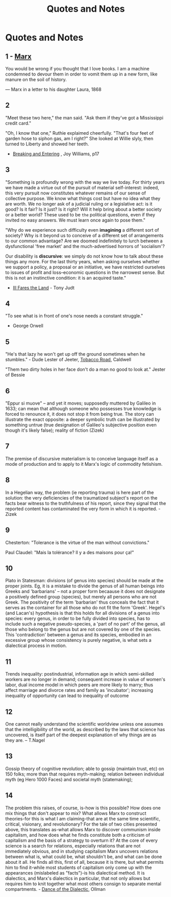 :PROPERTIES:
:ID:       76082ed2-6ddc-4d1c-9520-be497764fe61
:END:
#+title: Quotes and Notes
#+hugo_base_dir:../

* Quotes and Notes
** 1 - [[id:29d4bee9-4e25-44fa-a14c-3377f1d7d50b][Marx]]
You would be wrong if you thought that I love books. I am a machine condemned to devour them in order to vomit them up in a new form, like manure on the soil of history.

— Marx in a letter to his daughter Laura, 1868

** 2
"Meet these two here," the man said.  "Ask them if they've got a Mississippi credit card."

"Oh, I know that one," Ruthie explaimed cheerfully.  "That's four feet of garden hose to siphon gas, am I right?" She looked at Willie slyly, then turned to Liberty and showed her teeth.

- _Breaking and Entering_ , Joy Williams, p17

** 3
"Something is profoundly wrong with the way we live today.  For thirty years we have made a virtue out of the pursuit of material self-interest: indeed, this very pursuit now constitutes whatever remains of our sense of collective purpose.  We know what things cost but have no idea what they are worth.  We no longer ask of a judicial ruling or a legislative act: is it good? Is it fair? Is it just? Is it right? Will it help bring about a better society or a better world? These used to be =the= political questions, even if they invited no easy answers.  We must learn once again to pose them."

"Why do we experience such difficulty even *imagining* a different sort of society? Why is it beyond us to conceive of a different set of arrangements to our common advantage? Are we doomed indefinitely to lurch between a dysfunctional 'free market' and the much-advertised horrors of 'socialism'?

Our disability is *discursive*: we simply do not know how to talk about these things any more.  For the last thirty years, when asking ourselves whether we support a policy, a proposal or an initiative, we have restricted ourselves to issues of profit and loss--economic questions in the narrowest sense.  But this is not an instinctive condition: it is an acquired taste."

- _Ill Fares the Land_ - Tony Judt
** 4
"To see what is in front of one's nose needs a constant struggle."

- George Orwell
** 5
"He's that lazy he won't get up off the ground sometimes when he stumbles." - Dude Lester of Jeeter, _Tobacco Road_, Caldwell

"Them two dirty holes in her face don't do a man no good to look at." Jester of Bessie
** 6
"Eppur si muove" -- and yet it moves; supposedly muttered by Galileo in 1633; can mean that although someone who possesses true knowledge is forced to renounce it, it does not stop it from being true. The story can illustrate the exact opposite: a deeper symbolic truth can be illustrated by something untrue (true designation of Galileo's subjective position even though it's likely false); reality of fiction (Zizek)
** 7
The premise of discursive materialism is to conceive language itself as a mode of production and to apply to it Marx's logic of commodity fetishism.
** 8
In a Hegelian way, the problem (ie reporting trauma) is here part of the solution: the very deficiencies of the traumatized subject's report on the facts bear witness to the truthfulness of his report, since they signal that the reported content has contaminated the very form in which it is reported. - Zizek
** 9
Chesterton: "Tolerance is the virtue of the man without convictions."

Paul Claudel: "Mais la tolérance? Il y a des maisons pour ça!"
** 10
Plato in Statesman: divisions (of genus into species) should be made at the proper joints. Eg, it is a mistake to divide the genus of all human beings into Greeks and 'barbarians' -- not a proper form becaause it does not designate a positively defined group (species), but merely all persons who are not Greek. The positivity of the term 'barbarian' thus conceals the fact that it serves as the container for all those who do not fit the form 'Greek'.  Hegel's (and Lacan's) hypothesis is that this holds for all divisions of a genus into species: every genus, in order to be fully divided into species, has to include such a negative pseudo-species, a 'part of no part' of the genus, all those who belong to the genus but are not covered by one of the species.  This 'contradiction' between a genus and its species, embodied in an excessive group whose consistency is purely negative, is what sets a dialectical process in motion.
** 11
Trends inequality: postindustrial, information age in which semi-skilled workers are no longer in demand; consequent increase in value of women's labor, dual income model in which peers are more likely to marry; thus affect marriage and divorce rates and family as 'incubator'; increasing inequality of opportunity can lead to inequality of outcome
** 12
One cannot really understand the scientific worldview unless one assumes that the intelligibility of the world, as described by the laws that science has uncovered, is itself part of the deepest explanation of why things are as they are. -- T.Nagel
** 13
Gossip theory of cognitive revolution; able to gossip (maintain trust, etc) on 150 folks; more than that requires myth-making; relation between individual myth (eg Hero 1000 Faces) and societal myth (statemaking);
** 14
The problem this raises, of course, is-how is this possible? How does one mix things that don't appear to mix? What allows Marx to construct theories-for this is what I am claiming-that are at the same time scientific, critical, visionary, and revolutionary? For the tale of two cities presented above, this translates as-what allows Marx to discover communism inside capitalism, and how does what he finds constitute both a criticism of capitalism and the basis of a strategy to overturn it? At the core of every science is a search for relations, especially relations that are not immediately obvious, and in studying capitalism Marx uncovers relations between what is, what could be, what shouldn't be, and what can be done about it all. He finds all this, first of all, because it is there, but what permits him to find it-while most students of capitalism only come up with the appearances (mislabeled as "facts")-is his dialectical method. It is dialectics, and Marx's dialectics in particular, that not only allows but requires him to knit together what most others consign to separate mental compartments. - _Dance of the Dialectic_, Ollman
